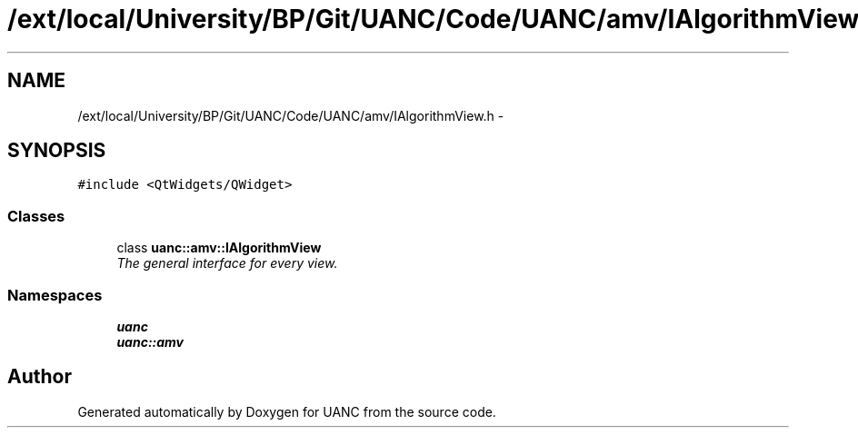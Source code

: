 .TH "/ext/local/University/BP/Git/UANC/Code/UANC/amv/IAlgorithmView.h" 3 "Tue Mar 28 2017" "Version 0.1" "UANC" \" -*- nroff -*-
.ad l
.nh
.SH NAME
/ext/local/University/BP/Git/UANC/Code/UANC/amv/IAlgorithmView.h \- 
.SH SYNOPSIS
.br
.PP
\fC#include <QtWidgets/QWidget>\fP
.br

.SS "Classes"

.in +1c
.ti -1c
.RI "class \fBuanc::amv::IAlgorithmView\fP"
.br
.RI "\fIThe general interface for every view\&. \fP"
.in -1c
.SS "Namespaces"

.in +1c
.ti -1c
.RI " \fBuanc\fP"
.br
.ti -1c
.RI " \fBuanc::amv\fP"
.br
.in -1c
.SH "Author"
.PP 
Generated automatically by Doxygen for UANC from the source code\&.

